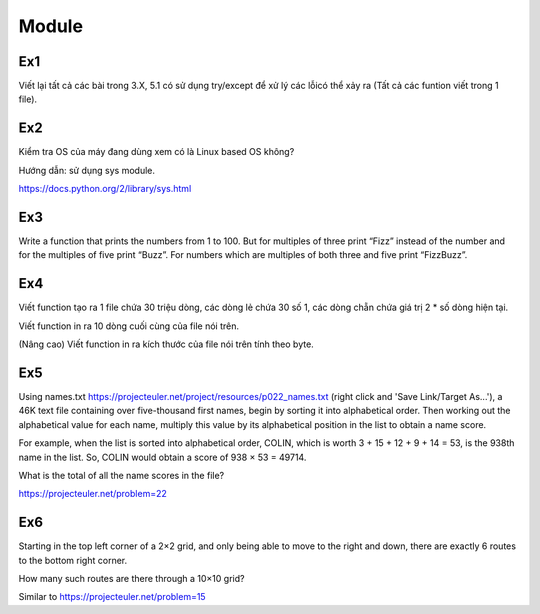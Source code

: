 Module
======

Ex1
---

Viết lại tất cả các bài trong 3.X, 5.1 có sử dụng try/except để xử lý các lỗicó
thể xảy ra (Tất cả các funtion viết trong 1 file).


Ex2
---

Kiểm tra OS của máy đang dùng  xem có là Linux based OS không?

Hướng dẫn: sử dụng sys module.

https://docs.python.org/2/library/sys.html

Ex3
---

Write a function that prints the numbers from 1 to 100. But for multiples of 
three print “Fizz” instead of the number and for the multiples of five print 
“Buzz”. For numbers which are multiples of both three and five print
“FizzBuzz”.

Ex4
---

Viết function tạo ra 1 file chứa 30 triệu dòng, các dòng lẻ chứa 30 số 1, 
các dòng chẵn chứa giá trị 2 * số dòng hiện tại.

Viết function in ra 10 dòng cuối cùng của file nói trên.

(Nâng cao) Viết function in ra kích thước của file nói trên tính theo byte. 

Ex5
---

Using names.txt https://projecteuler.net/project/resources/p022_names.txt
(right click and 'Save Link/Target As...'), 
a 46K text file containing over five-thousand first names, begin by sorting it 
into alphabetical order. Then working out the alphabetical value for each name, 
multiply this value by its alphabetical position in the list to obtain a name 
score.

For example, when the list is sorted into alphabetical order, COLIN,
which is worth 3 + 15 + 12 + 9 + 14 = 53, is the 938th name in the list.
So, COLIN would obtain a score of 938 × 53 = 49714.

What is the total of all the name scores in the file?

https://projecteuler.net/problem=22


Ex6
---

Starting in the top left corner of a 2×2 grid, and only being able to move to 
the right and down, there are exactly 6 routes to the bottom right corner.

How many such routes are there through a 10×10 grid?

Similar to https://projecteuler.net/problem=15
